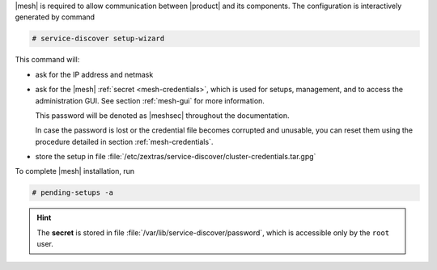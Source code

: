 .. SPDX-FileCopyrightText: 2022 Zextras <https://www.zextras.com/>
..
.. SPDX-License-Identifier: CC-BY-NC-SA-4.0

|mesh| is required to allow communication between |product| and its
components. The configuration is interactively generated by command

.. code:: console

   # service-discover setup-wizard

This command will:

* ask for the IP address and netmask

* ask for the |mesh| :ref:`secret <mesh-credentials>`, which is used for
  setups, management, and to access the administration GUI. See
  section :ref:`mesh-gui` for more information.

  This password will be denoted as |meshsec| throughout the
  documentation.
  
  .. include:: /_includes/hint-pwd.rst

  In case the password is lost or the credential file becomes
  corrupted and unusable, you can reset them using the procedure
  detailed in section :ref:`mesh-credentials`.

* store the setup in file
  :file:`/etc/zextras/service-discover/cluster-credentials.tar.gpg`

To complete |mesh| installation, run

.. code:: console

   # pending-setups -a

.. hint:: The **secret** is stored in file
   :file:`/var/lib/service-discover/password`, which is accessible
   only by the ``root`` user.



